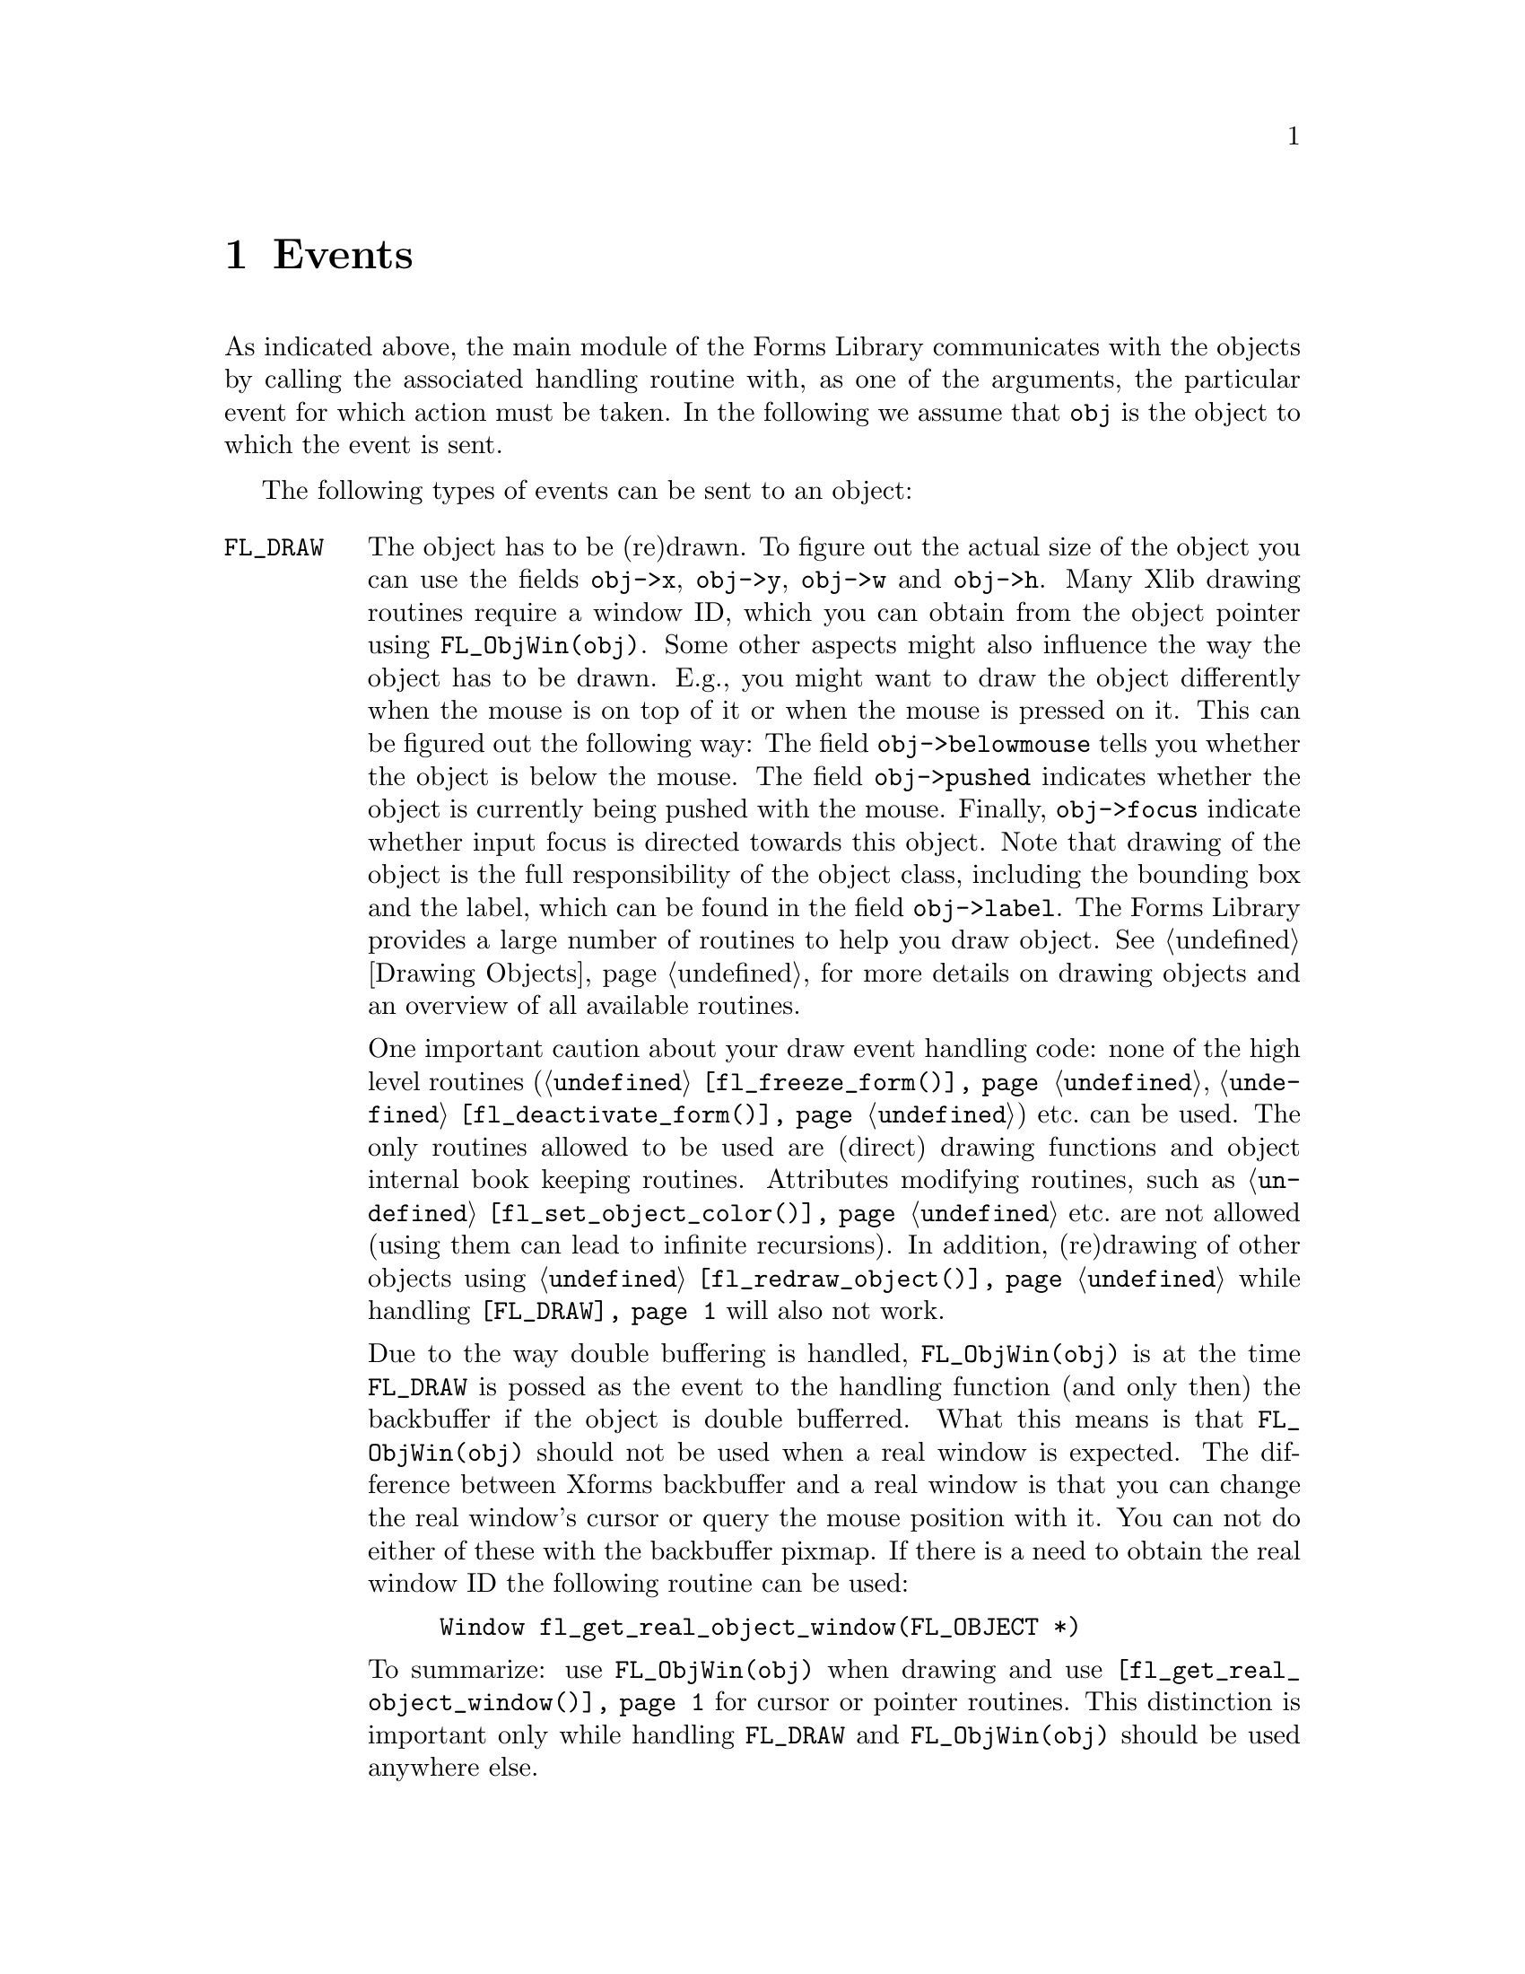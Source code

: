 @node Part IV Events
@chapter Events

As indicated above, the main module of the Forms Library communicates
with the objects by calling the associated handling routine with, as
one of the arguments, the particular event for which action must be
taken. In the following we assume that @code{obj} is the object to
which the event is sent.

The following types of events can be sent to an object:
@table @code

@tindex FL_DRAW
@anchor{FL_DRAW}
@item FL_DRAW
The object has to be (re)drawn. To figure out the actual size of the
object you can use the fields @code{obj->x}, @code{obj->y},
@code{obj->w} and @code{obj->h}. Many Xlib drawing routines require a
window ID, which you can obtain from the object pointer using
@code{FL_ObjWin(obj)}. Some other aspects might also influence the way
the object has to be drawn. E.g., you might want to draw the object
differently when the mouse is on top of it or when the mouse is
pressed on it. This can be figured out the following way: The field
@code{obj->belowmouse} tells you whether the object is below the
mouse. The field @code{obj->pushed} indicates whether the object is
currently being pushed with the mouse. Finally, @code{obj->focus}
indicate whether input focus is directed towards this object. Note
that drawing of the object is the full responsibility of the object
class, including the bounding box and the label, which can be found in
the field @code{obj->label}. The Forms Library provides a large number
of routines to help you draw object. @xref{Part IV Drawing Objects, ,
Drawing Objects}, for more details on drawing objects and an overview
of all available routines.

One important caution about your draw event handling code: none of the
high level routines (@code{@ref{fl_freeze_form()}},
@code{@ref{fl_deactivate_form()}}) etc.@: can be used. The only
routines allowed to be used are (direct) drawing functions and object
internal book keeping routines. Attributes modifying routines, such as
@code{@ref{fl_set_object_color()}} etc.@: are not allowed (using them
can lead to infinite recursions). In addition, (re)drawing of other
objects using @code{@ref{fl_redraw_object()}} while handling
@code{@ref{FL_DRAW}} will also not work.

Due to the way double buffering is handled, @code{FL_ObjWin(obj)} is
at the time @code{FL_DRAW} is possed as the event to the handling
function (and only then) the backbuffer if the object is double
bufferred. What this means is that @code{FL_ObjWin(obj)} should not be
used when a real window is expected. The difference between Xforms
backbuffer and a real window is that you can change the real window's
cursor or query the mouse position with it. You can not do either of
these with the backbuffer pixmap. If there is a need to obtain the
real window ID the following routine can be used:
@findex fl_get_real_object_window()
@anchor{fl_get_real_object_window()}
@example
Window fl_get_real_object_window(FL_OBJECT *)
@end example

To summarize: use @code{FL_ObjWin(obj)} when drawing and use
@code{@ref{fl_get_real_object_window()}} for cursor or pointer
routines. This distinction is important only while handling
@code{FL_DRAW} and @code{FL_ObjWin(obj)} should be used anywhere else.

@tindex FL_DRAWLABEL
@anchor{FL_DRAWLABEL}
@item FL_DRAWLABEL
This event typically follows @code{FL_DRAW} and indicates that the
object label needs to be (re)drawn. If the object in question always
draws its label inside the bounding box and this is taken care of by
handing @code{FL_DRAW}, you can ignore this event.

@tindex FL_ENTER
@anchor{FL_ENTER}
@item FL_ENTER
This event is sent when the mouse has entered the bounding box and
might require some action. Note also that the field
@code{obj->belowmouse} in the object is being set. If entering an
objects area only changes its appearance, redrawing it normally
suffices. Don't do this directly! Always redraw the object by calling
@code{@ref{fl_redraw_object()}}. It will send an @code{FL_DRAW} event
to the object but also does some other things (like setting window IDs
and taking care of double buffering etc.).

@tindex FL_LEAVE
@anchor{FL_LEAVE}
@item FL_LEAVE
The mouse has left the bounding box. Again, normally a redraw is enough
(or nothing at all).

@tindex FL_MOTION
@anchor{FL_MOTION}
@item FL_MOTION
Motion events get sent between @code{FL_ENTER} and @code{FL_LEAVE}
events when the mouse position changes on the object. The mouse
position is given as an argument to the handle routine.

@tindex FL_PUSH
@anchor{FL_PUSH}
@item FL_PUSH
The user has pushed a mouse button on the object. Normally this
requires some actual action. The number of the mouse button pushed is
given in the @code{key} parameter, having one of the following
values:
@table @code
@tindex FL_LEFT_MOUSE
@anchor{FL_LEFT_MOUSE}
@tindex FL_MBUTTON1
@item FL_LEFT_MOUSE, FL_MBUTTON1
Left mouse button was pressed.

@tindex FL_MIDDLE_MOUSE
@anchor{FL_MIDDLE_MOUSE}
@tindex FL_MBUTTON2
@item FL_MIDDLE_MOUSE, FL_MBUTTON2
Middle mouse button was pressed.

@tindex FL_RIGHT_MOUSE
@anchor{FL_RIGHT_MOUSE}
@tindex FL_MBUTTON3
@item FL_RIGHT_MOUSE, FL_MBUTTON3
Right mouse button was pressed.

@tindex FL_SCROLLUP_MOUSE
@anchor{FL_SCROLLUP_MOUSE}
@tindex FL_MBUTTON4
@item FL_SCROLLUP_MOUSE, FL_MBUTTON4
Mouse scroll wheel was rotated in up direction.

@tindex FL_SCROLLDOWN_MOUSE
@anchor{FL_SCROLLDOWN_MOUSE}
@tindex FL_MBUTTON5
@item FL_SCROLLDOWN_MOUSE, FL_MBUTTON5
Mouse scroll wheel was rotated in down direction.
@end table

@tindex FL_RELEASE
@anchor{FL_RELEASE}
@item FL_RELEASE
The user has released the mouse button. This event is only sent if a
@code{@ref{FL_PUSH}} event was sent before.
@code{@ref{FL_PUSH}} event.

@tindex FL_DBLCLICK
@anchor{FL_DBLCLICK}
@item FL_DBLCLICK
The user has pushed a mouse button twice within a certain time limit
@tindex FL_CLICK_TIMEOUT
(@code{FL_CLICK_TIMEOUT}), which by default is @w{400 msec}. This
event is sent after two @code{FL_PUSH}, @code{FL_RELEASE} sequence.
Note that @code{FL_DBLCLICK} is only generated for objects that have
non-zero @code{obj->click timeout} fields and it will not be generated
for events from the scroll wheel.

@tindex FL_TRPLCLICK
@anchor{FL_TRPLCLICK}
@item FL_TRPLCLICK
The user has pushed a mouse button three times within a certain time
window. This event is sent after a @code{@ref{FL_DBLCLICK}},
@code{@ref{FL_PUSH}}, @code{@ref{FL_RELEASE}} sequence. Set click
timeout to none-zero to activate @code{FL_TRPLCLICK}.

@tindex FL_FOCUS
@anchor{FL_FOCUS}
@item FL_FOCUS
Input got focussed to this object. This type of event and the next two
are only sent to objects for which the field @code{obj->input} is set
to 1 (see below).

@tindex FL_UNFOCUS
@anchor{FL_UNFOCUS}
@item FL_UNFOCUS
Input is no longer focussed on the object.

@tindex FL_KEYBOARD
@anchor{FL_KEYBOARD}
@item FL_KEYBOARD
A key was pressed. The ASCII value (or KeySym if non-ASCII) is passed
to the routine via the @code{key} argument, modiier keys can be
retrieved from the @code{state} member of the XEvent also passed to
the function via @code{xev}.

This event only happens between @code{@ref{FL_FOCUS}} and
@code{@ref{FL_UNFOCUS}} events. Not all objects are sent keyboard
events, only those that have non-zero value in field @code{obj->input}
or @code{obj->wantkey}.

@tindex FL_SHORTCUT
@anchor{FL_SHORTCUT}
@item FL_SHORTCUT
The user used a keyboard shortcut. The shortcut used is given in the
parameter key. See below for more on shortcuts.

@tindex FL_STEP
@anchor{FL_STEP}
@item FL_STEP
A @code{FL_STEP} event is sent all the time (typically about 20 times
a second but possibly less often because of system delays and other
time-consuming tasks) to objects for which the field
@code{obj->automatic} has been set to a non-zero value. The handling
routine receives a synthetic @code{MotionNotify} event as the XEvent.
This can be used to make an object change appearance without user
action. Clock and timer objects use this type of event.

@tindex FL_UPDATE
@anchor{FL_UPDATE}
@item FL_UPDATE
An @code{FL_UPDATE} event, like the @code{@ref{FL_STEP}} event, also gets
send about every @w{50 msec} (but less often under high load) to
objects while they are "pushed", i.e.@: between receiving a
@code{@ref{FL_PUSH}} and a @code{@ref{FL_RELEASE}} event if the
@code{obj->want_update} field is set for the object. Like for the
@code{FL_STEP} event the handling routine receives a synthetic
@code{MotionNotify} event as the XEvent. This is typically used
by objects that have to perform tasks at regular time intervals while
they are "pushed" (e.g.@: counters that need to count up or down while
the mouse is pushed on one of its buttons).

@tindex FL_FREEMEM
@anchor{FL_FREEMEM}
@tindex FL_FREEMEM
@item FL_FREEMEM
This event is sent when the object is to be freed. All memory
allocated for the object must be freed when this event is received.

@tindex FL_OTHER
@anchor{FL_OTHER}
@item FL_OTHER
Events other than the above. These events currently include
ClientMessage, Selection and possibly other window manager events. All
information about the event is contained in @code{xev} parameter and
@code{mx} and @code{my} may or may not reflect the actual position of
the mouse.
@end table

Many of these events might make it necessary that the object has to be
redrawn or partially redrawn. Always do this using the routine
@code{@ref{fl_redraw_object()}}.

@ifnottex

@menu
* Shortcuts::
@end menu

@end ifnottex


@node Shortcuts
@section Shortcuts

The Forms Library has a mechanism of dealing with keyboard shortcuts.
In this way the user can use the keyboard rather than the mouse for
particular actions. Obviously, only "active" objects can have
shortcuts (i.e.@: not objects like boxes, texts etc.).

The mechanism works as follows. There is a routine
@findex fl_set_object_shortcut()
@anchor{fl_set_object_shortcut()}
@example
void fl_set_object_shortcut(FL_OBJECT *obj, const char *str,
                            int showit);
@end example
@noindent
with which one can bind a series of keys to an object. E.g., when
@code{str} is @code{"acE#d^h"} the keys @code{'a'}, @code{'c'},
@code{'E'}, @code{<Alt>d} and @code{<Ctrl>h} are associated with the
object. The precise format is as follows: Any character in the string
is considered as a shortcut, except @code{'^'} and @code{'#'}, which
stand for combinations with the @code{<Ctrl>} and @code{<Alt>} keys.
(The case of the key following @code{'#'} or @code{'^'} is not
important, i.e.@: no distiction is made between e.g. @code{"^C"} and
@code{"^c"}, both encode the key combination @code{<Crl>C} as well as
@code{<Crtl>C}.) The key @code{'^'} itself can be set as a shortcut
key by using @code{"^^"} in the string defining the shortcut. The key
@code{'#'} can be obtained as a shortcut by using th string
@code{"^#"}. So, e.g.@: @code{"#^#"} encodes @code{<ALT>#}. The
@code{<Esc>} key can be given as @code{"^["}.

Another special character not mentioned yet is @code{'&'}, which
indicates function and arrow keys. Use a sequence starting with
@code{'&'} and directly followed by a number between 1 and 35 to
represent one of the function keys. For example, @code{"&2"} stands
for the @code{<F2>} function key. The four cursors keys (up, down,
right, and left) can be given as @code{"&A"}, @code{"&B"}, @code{"&C"}
and @code{"&D"}, respectively. The key @code{'&'} itself can be
obtained as a shortcut by prefixing it with @code{'^'}.

The argument @code{showit} tells whether the shortcut letter in the
object label should be underlined if a match exists. Although the
entire object label is searched for matches, only the first
alphanumerical character in the shortcut string is used. E.g., for the
object label @code{"foobar"} the shortcut @code{"oO"} would result in
a match at the first @code{o} in @code{"foobar"} while @code{"Oo"}
would not. However, @code{"^O"} and @code{"#O"} would match since for
keys used in combination with @code{<Crtl>} and @code{<Alt>} no
distiction is made between upper and lower case.

To use other special keys not described above as shortcuts, the
following routine must be used
@findex fl_set_object_shortcutkey()
@anchor{fl_set_object_shortcutkey()}
@example
void fl_set_object_shortcutkey(FL_OBJECT *obj, unsigned int key);
@end example
@noindent
where @code{key} is an X KeySym, for example @code{XK_Home},
@code{XK_F1} etc. Note that the function
@code{@ref{fl_set_object_shortcutkey()}} always appends the key
specified to the current shortcuts while
@code{@ref{fl_set_object_shortcut()}} resets the shortcuts. Of course,
special keys can't be underlined.

Now, whenever the user presses one of these keys, an
@code{@ref{FL_SHORTCUT}} event is sent to the object. The key pressed
is passed to the handle routine (in the argument @code{key}).
Combinations with the @code{<Alt>} key are given by adding
@code{@ref{FL_ALT_MASK}} (currently the 25th bit, i.e.,
@code{0x1000000}) to the ASCII value of the key. E.g.@: the key
combinations @code{<Alt>E} and @code{<Alt>e} are passed as
@code{@ref{FL_ALT_MASK} + 'E'}. The object can now take action
accordingly. If you use shortcuts to manipulate class object specific
things, you will need to create a routine to communicate with the
user, e.g., @code{fl_set_NEW_shortcut()}, and do your own internal
bookkeeping to track what keys do what and then call
@code{@ref{fl_set_object_shortcut()}} to register the shortcut in the
event dispatching module. The idea is NOT that the user himself calls
@code{@ref{fl_set_object_shortcut()}} but that the class provides a
routine for this that also keeps track of the required internal
bookkeeping. Of course, if there is no internal bookkeeping, a macro
to this effect will suffice. For example
@code{@ref{fl_set_button_shortcut()}} is defined as
@code{@ref{fl_set_object_shortcut()}}.

The order in which keys are handled is as follows: First for a key it
is tested whether any object in the form has the key as a shortcut. If
yes, the first of those objects gets the shortcut event. Otherwise,
the key is checked to see if it is @code{<Tab>} or @code{<Return>}. If
it is, the @code{obj->wantkey} field is checked. If the field does not
contain @code{@ref{FL_KEY_TAB}} bit, input is focussed on the next
input field. Otherwise the key is sent to the current input field.
This means that input objects only get a @code{<Tab>} or
@code{<Return>} key sent to them if in the @code{obj->wantkey} field
the @code{@ref{FL_KEY_TAB}} bit is set. This is e.g.@: used in
multi-line input fields. If the object wants all cursor keys
(including @code{<PgUp>} etc.), the @code{obj->wantkey} field must
have the @code{@ref{FL_KEY_SPECIAL}} bit set.

To summarize, the @code{obj->wantkey} field can take on the following
values (or the bit-wise or of them):
@table @code
@tindex FL_KEY_NORMAL
@anchor{FL_KEY_NORMAL}
@item FL_KEY_NORMAL
The default. The object receives left and right cursor, @code{<Home>}
and @code{<End>} keys plus all normal keys (0-255) except @code{<Tab>}
@code{<Return>}.

@tindex FL_KEY_TAB
@anchor{FL_KEY_TAB}
@item FL_KEY_TAB
Object receives the @code{<Tab>}, @code{<Return>} as well as the
@code{<Up>} and @code{<Down>} cursor keys.

@tindex FL_KEY_SPECIAL
@anchor{FL_KEY_SPECIAL}
@item FL_KEY_SPECIAL
The object receives all keys with a KeySym above 255 which aren't
already covered by @code{FL_KEY_NORMAL} and @code{FL_KEY_TAB} (e.g.@:
function keys etc.)

@tindex FL_KEY_ALL
@anchor{FL_KEY_ALL}
@item FL_KEY_ALL
Object receives all keys.
@end table
@noindent
This way it is possible for a non-input object (i.e.@: if
@code{obj->input} is zero) to obtain special keyboard event by setting
@code{obj->wantkey} to @code{@ref{FL_KEY_SPECIAL}}.
